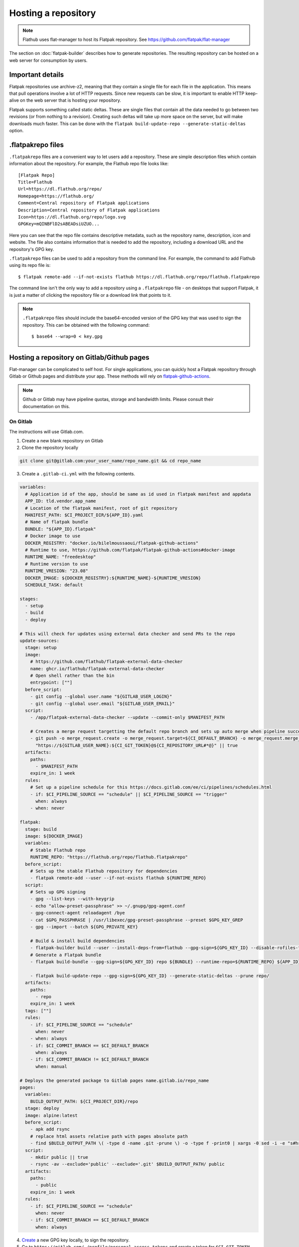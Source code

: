Hosting a repository
====================

.. note::

  Flathub uses flat-manager to host its Flatpak repository. See
  https://github.com/flatpak/flat-manager

The section on :doc:`flatpak-builder` describes how to generate
repositories. The resulting repository can be hosted on a web server for
consumption by users.

Important details
-----------------

Flatpak repositories use archive-z2, meaning that they contain a single file
for each file in the application. This means that pull operations involve
a lot of HTTP requests. Since new requests can be slow, it is important to
enable HTTP keep-alive on the web server that is hosting your repository.

Flatpak supports something called static deltas. These are single files that
contain all the data needed to go between two revisions (or from nothing to
a revision). Creating such deltas will take up more space on the server,
but will make downloads much faster. This can be done with the ``flatpak
build-update-repo --generate-static-deltas`` option.

.flatpakrepo files
------------------

``.flatpakrepo`` files are a convenient way to let users add a
repository. These are simple description files which contain information
about the repository. For example, the Flathub repo file looks like::

  [Flatpak Repo]
  Title=Flathub
  Url=https://dl.flathub.org/repo/
  Homepage=https://flathub.org/
  Comment=Central repository of Flatpak applications
  Description=Central repository of Flatpak applications
  Icon=https://dl.flathub.org/repo/logo.svg
  GPGKey=mQINBFlD2sABEADsiUZUO...

Here you can see that the repo file contains descriptive metadata, such as
the repository name, description, icon and website. The file also contains
information that is needed to add the repository, including a download URL
and the repository's GPG key.

``.flatpakrepo`` files can be used to add a repository from the command
line. For example, the command to add Flathub using its repo file is::

  $ flatpak remote-add --if-not-exists flathub https://dl.flathub.org/repo/flathub.flatpakrepo

The command line isn't the only way to add a repository using a
``.flatpakrepo`` file - on desktops that support Flatpak, it is just a matter
of clicking the repository file or a download link that points to it.

.. note::

  ``.flatpakrepo`` files should include the base64-encoded version of the
  GPG key that was used to sign the repository. This can be obtained with
  the following command::

  $ base64 --wrap=0 < key.gpg

Hosting a repository on Gitlab/Github pages
-------------------------------------------

Flat-manager can be complicated to self host. For single applications, 
you can quickly host a Flatpak repository through Gitlab or Github pages 
and distribute your app. These methods will rely on 
`flatpak-github-actions <https://github.com/flatpak/flatpak-github-actions>`_. 

.. note::
  Github or Gitlab may have pipeline quotas, storage and bandwidth 
  limits. Please consult their documentation on this.

On Gitlab
^^^^^^^^^

The instructions will use Gitlab.com.

1. Create a new blank repository on Gitlab

2. Clone the repository locally

.. code-block:: bash

  git clone git@gitlab.com:your_user_name/repo_name.git && cd repo_name

3. Create a ``.gitlab-ci.yml`` with the following contents.

.. code-block:: yaml

  variables:
    # Application id of the app, should be same as id used in flatpak manifest and appdata
    APP_ID: tld.vendor.app_name
    # Location of the flatpak manifest, root of git repository
    MANIFEST_PATH: $CI_PROJECT_DIR/${APP_ID}.yaml
    # Name of flatpak bundle
    BUNDLE: "${APP_ID}.flatpak"
    # Docker image to use
    DOCKER_REGISTRY: "docker.io/bilelmoussaoui/flatpak-github-actions"
    # Runtime to use, https://github.com/flatpak/flatpak-github-actions#docker-image
    RUNTIME_NAME: "freedesktop"
    # Runtime version to use
    RUNTIME_VRESION: "23.08"
    DOCKER_IMAGE: ${DOCKER_REGISTRY}:${RUNTIME_NAME}-${RUNTIME_VRESION}
    SCHEDULE_TASK: default

  stages:
    - setup
    - build
    - deploy

  # This will check for updates using external data checker and send PRs to the repo
  update-sources:
    stage: setup
    image:
      # https://github.com/flathub/flatpak-external-data-checker
      name: ghcr.io/flathub/flatpak-external-data-checker
      # Open shell rather than the bin
      entrypoint: [""]
    before_script:
      - git config --global user.name "${GITLAB_USER_LOGIN}"
      - git config --global user.email "${GITLAB_USER_EMAIL}"
    script:
      - /app/flatpak-external-data-checker --update --commit-only $MANIFEST_PATH

      # Creates a merge request targetting the default repo branch and sets up auto merge when pipeline succeeds
      - git push -o merge_request.create -o merge_request.target=${CI_DEFAULT_BRANCH} -o merge_request.merge_when_pipeline_succeeds
        "https://${GITLAB_USER_NAME}:${CI_GIT_TOKEN}@${CI_REPOSITORY_URL#*@}" || true
    artifacts:
      paths:
        - $MANIFEST_PATH
      expire_in: 1 week
    rules:
      # Set up a pipeline schedule for this https://docs.gitlab.com/ee/ci/pipelines/schedules.html
      - if: $CI_PIPELINE_SOURCE == "schedule" || $CI_PIPELINE_SOURCE == "trigger"
        when: always
      - when: never

  flatpak:
    stage: build
    image: ${DOCKER_IMAGE}
    variables:
      # Stable Flathub repo
      RUNTIME_REPO: "https://flathub.org/repo/flathub.flatpakrepo"
    before_script:
      # Sets up the stable Flathub repository for dependencies
      - flatpak remote-add --user --if-not-exists flathub ${RUNTIME_REPO}
    script:
      # Sets up GPG signing
      - gpg --list-keys --with-keygrip 
      - echo "allow-preset-passphrase" >> ~/.gnupg/gpg-agent.conf
      - gpg-connect-agent reloadagent /bye
      - cat $GPG_PASSPHRASE | /usr/libexec/gpg-preset-passphrase --preset $GPG_KEY_GREP
      - gpg --import --batch ${GPG_PRIVATE_KEY}

      # Build & install build dependencies
      - flatpak-builder build --user --install-deps-from=flathub --gpg-sign=${GPG_KEY_ID} --disable-rofiles-fuse --disable-updates --force-clean --repo=repo ${BRANCH:+--default-branch=$BRANCH} ${MANIFEST_PATH}
      # Generate a Flatpak bundle
      - flatpak build-bundle --gpg-sign=${GPG_KEY_ID} repo ${BUNDLE} --runtime-repo=${RUNTIME_REPO} ${APP_ID} ${BRANCH}

      - flatpak build-update-repo --gpg-sign=${GPG_KEY_ID} --generate-static-deltas --prune repo/
    artifacts:
      paths:
        - repo
      expire_in: 1 week
    tags: [""]
    rules:
      - if: $CI_PIPELINE_SOURCE == "schedule"
        when: never
      - when: always
      - if: $CI_COMMIT_BRANCH == $CI_DEFAULT_BRANCH
        when: always
      - if: $CI_COMMIT_BRANCH != $CI_DEFAULT_BRANCH
        when: manual

  # Deploys the generated package to Gitlab pages name.gitlab.io/repo_name
  pages:
    variables:
      BUILD_OUTPUT_PATH: ${CI_PROJECT_DIR}/repo
    stage: deploy
    image: alpine:latest
    before_script:
      - apk add rsync
      # replace html assets relative path with pages absolute path
      - find $BUILD_OUTPUT_PATH \( -type d -name .git -prune \) -o -type f -print0 | xargs -0 sed -i -e "s#href=\"\/#href=\"$CI_PAGES_URL/#g" -e "s#src=\"\/#src=\"$CI_PAGES_URL/#g"
    script:
      - mkdir public || true
      - rsync -av --exclude='public' --exclude='.git' $BUILD_OUTPUT_PATH/ public
    artifacts:
      paths:
        - public
      expire_in: 1 week
    rules:
      - if: $CI_PIPELINE_SOURCE == "schedule"
        when: never
      - if: $CI_COMMIT_BRANCH == $CI_DEFAULT_BRANCH
        when: always

4. `Create <https://www.gnupg.org/gph/en/manual/c14.html>`_ a new GPG key 
   locally, to sign the repository.

5. Go to ``https://gitlab.com/-/profile/personal_access_tokens`` and create 
   a token for ``$CI_GIT_TOKEN``. Note that the token is valid for a 
   maximum of one year and you should renew it before it expires.

6. Go to ``https://gitlab.com/your_user_name/repo_name/-/settings/ci_cd``. 
   Expand `General` and disable public pipeline. Click Save. 
   Expand `variables`. Add the following 
   `variables <https://docs.gitlab.com/ee/ci/variables/#define-a-cicd-variable-in-the-gitlab-ciyml-file>`_ 
   necessary for the pipeline to run:

.. list-table::
   :widths: 15 20 25 15 15 
   :header-rows: 1

   * - Type
     - Key
     - Value
     - Protected
     - Masked
   * - Variable
     - GPG_KEY_GREP
     - Keygrip of GPG key
     - Yes
     - Optional
   * - Variable
     - GPG_KEY_ID
     - Keyid of GPG key
     - Yes
     - Optional
   * - File
     - GPG_PASSPHRASE
     - Passphrase of GPG Key
     - Yes
     - Optional
   * - File
     - GPG_PRIVATE_KEY
     - ASCII armoured private key
     - Yes
     - Optional
   * - Variable
     - CI_GIT_TOKEN
     - Token
     - Yes
     - Optional

To get the keygrip of the GPG key generated in step 4, run the 
following in your terminal and look at the ``Keygrip`` section:

.. code-block:: bash

  gpg --list-secret-keys --with-keygrip

To find the keyid of the GPG key run the following in the terminal. The 
keyid should be in the first line starting with ``sec`` and 
``algorithm/id``. The ``id`` part is the required keyid.

.. code-block:: bash

  gpg --list-secret-keys --keyid-format=long

The following will generate an ASCII armoured private key. Then paste 
the contents of that file in the CI variable settings.

.. code-block:: bash

  gpg --output private.pgp --armor --export-secret-key <keyid or email>

7. Create a ``app_name.flatpakref`` in the root of the git repo with 
   the following contents.

.. parsed-literal::

  [Flatpak Ref]
  Title=<A pretty application or repo name>
  Name=<Application id in tld.vendor.app_name format>
  Branch=< branch of generated ostree refs, defaults to master>
  Url=<Url of Gitlab page>
  SuggestRemoteName=<A name for the flatpak remote>
  Homepage=<URL of the homepage>
  Icon=<Direct link to an icon>
  RuntimeRepo=< Link to repo where runtime and other dependencies are eg. https://dl.flathub.org/repo/flathub.flatpakrepo>
  IsRuntime=false
  GPGKey=<base64 encoded GPG key>

You can find the Gitlab page in 
``https://gitlab.com/your_user_name/repo_name/pages``. Disable 
`Use unique domain` there and hit save. To generate the base64 
encoded ``GPGKey``, run the following and paste the string:

.. code-block:: bash

  gpg --export <keyid> > example.gpg
  base64 example.gpg | tr -d '\n'

8. The root of the repository should contain the following 
   files: ``.gitlab-ci.yml``, ``app_name.flatpakref``, the flatpak manifest 
   ``tld.vendor.app_name.yaml`` and any other files/folders referenced 
   in the manifest. ``git add`` these files, ``git commit`` and 
   ``git push``.

9. If everything was set up correctly, the push will trigger the 
   pipeline to build and deploy your application with flatpak.

10. To install the build, you can run:

.. code-block:: bash

  flatpak install --user https://gitlab.com/your_user_name/repo_name/-/raw/branch/app_name.flatpakref

This will set up a flatpak remote userwide, install the dependencies and 
the application. Updates will be fetched when running ``flatpak update`` 
if they are available.

11. You can set up a `pipeline schedule <https://docs.gitlab.com/ee/ci/pipelines/schedules.html>`_, 
    optionally to automatically check for updates using 
    `flatpak-x-checker <https://github.com/flathub/flatpak-external-data-checker>`_ 
    and send PRs to the repo.

Credits
^^^^^^^
The CI template is based on the `work <https://gitlab.com/accessable-net/gitlab-ci-templates>`_ 
of Flatpak community member 
`proletarius101 <https://gitlab.com/proletarius101>`_.
